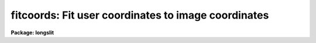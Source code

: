 .. _fitcoords:

fitcoords: Fit user coordinates to image coordinates
====================================================

**Package: longslit**

.. raw:: html

  <h3>Usage</h3>
  <!-- BeginSection: 'USAGE' -->
  <p>
  fitcoords images fitname
  </p>
  <!-- EndSection:   'USAGE' -->
  <h3>Parameters</h3>
  <!-- BeginSection: 'PARAMETERS' -->
  <dl>
  <dt><b>images</b></dt>
  <!-- Sec='PARAMETERS' Level=0 Label='images' Line='images' -->
  <dd>List of images containing the feature coordinates to be fit.  If the
  parameter <i>combine</i> is yes then feature coordinates from all the images
  are combined and fit by a single function.  Otherwise the feature coordinates
  from each image are fit separately.
  </dd>
  </dl>
  <dl>
  <dt><b>fitname = <span style="font-family: monospace;">""</span> </b></dt>
  <!-- Sec='PARAMETERS' Level=0 Label='fitname' Line='fitname = "" ' -->
  <dd>If the input images are combined and fit by a single function then the fit
  is stored under this name.  If the images are not combined then the
  fit for each image is stored under the name formed by appending the image
  name to this name.  A null prefix is acceptable when not combining but it
  is an error if combining a list of images.
  </dd>
  </dl>
  <dl>
  <dt><b>interactive = yes</b></dt>
  <!-- Sec='PARAMETERS' Level=0 Label='interactive' Line='interactive = yes' -->
  <dd>Determine coordinate fits interactively?
  </dd>
  </dl>
  <dl>
  <dt><b>combine = no</b></dt>
  <!-- Sec='PARAMETERS' Level=0 Label='combine' Line='combine = no' -->
  <dd>Combine the coordinates from all the input images and fit them by a single
  function?  If 'no' then fit the coordinates from each image separately.
  </dd>
  </dl>
  <dl>
  <dt><b>database = <span style="font-family: monospace;">"database"</span></b></dt>
  <!-- Sec='PARAMETERS' Level=0 Label='database' Line='database = "database"' -->
  <dd>Database containing the feature coordinate information used in fitting the
  coordinates and in which the coordinate fit is recorded.
  </dd>
  </dl>
  <dl>
  <dt><b>deletions = <span style="font-family: monospace;">"deletions.db"</span></b></dt>
  <!-- Sec='PARAMETERS' Level=0 Label='deletions' Line='deletions = "deletions.db"' -->
  <dd>Deletion list file.  If not null then points whose coordinates match those in
  this file (if it exists) are initially deleted from the fit.
  If the fitting is done interactively then the coordinates of
  any deleted points (after exiting from the interactive fitting) are recorded
  in this file.
  </dd>
  </dl>
  <dl>
  <dt><b>function = <span style="font-family: monospace;">"chebyshev"</span></b></dt>
  <!-- Sec='PARAMETERS' Level=0 Label='function' Line='function = "chebyshev"' -->
  <dd>Type of two dimensional function to use in fitting the user coordinates.
  The choices are <span style="font-family: monospace;">"chebyshev"</span> polynomial and <span style="font-family: monospace;">"legendre"</span> polynomial.
  The function may be abbreviated.  If the task is interactive then
  the user may change the function later.
  </dd>
  </dl>
  <dl>
  <dt><b>xorder = 6</b></dt>
  <!-- Sec='PARAMETERS' Level=0 Label='xorder' Line='xorder = 6' -->
  <dd>Order of the mapping function along the first image axis.
  The order is the number of polynomial terms.  If the task is interactive
  then the user may change the order later.
  </dd>
  </dl>
  <dl>
  <dt><b>yorder = 6</b></dt>
  <!-- Sec='PARAMETERS' Level=0 Label='yorder' Line='yorder = 6' -->
  <dd>Order of the mapping function along the second image axis.
  The order is the number of polynomial terms.  If the task is interactive
  then the user may change the order later.
  </dd>
  </dl>
  <dl>
  <dt><b>logfiles = <span style="font-family: monospace;">"STDOUT,logfile"</span></b></dt>
  <!-- Sec='PARAMETERS' Level=0 Label='logfiles' Line='logfiles = "STDOUT,logfile"' -->
  <dd>List of files in which to keep logs containing information about
  the coordinate fit.  If null then no log is kept.
  </dd>
  </dl>
  <dl>
  <dt><b>plotfile = <span style="font-family: monospace;">"plotfile"</span></b></dt>
  <!-- Sec='PARAMETERS' Level=0 Label='plotfile' Line='plotfile = "plotfile"' -->
  <dd>Name of file to contain metacode for log plots.  If null then no log plots
  are kept.  When the fitting is interactive the last graph is recorded in
  the plot file and when not interactive a default plot is recorded.
  </dd>
  </dl>
  <dl>
  <dt><b>graphics = <span style="font-family: monospace;">"stdgraph"</span></b></dt>
  <!-- Sec='PARAMETERS' Level=0 Label='graphics' Line='graphics = "stdgraph"' -->
  <dd>Graphics output device.
  </dd>
  </dl>
  <dl>
  <dt><b>cursor = <span style="font-family: monospace;">""</span></b></dt>
  <!-- Sec='PARAMETERS' Level=0 Label='cursor' Line='cursor = ""' -->
  <dd>Graphics cursor input.  If null the standard graphics cursor is used.
  </dd>
  </dl>
  <!-- EndSection:   'PARAMETERS' -->
  <h3>Cursor commands</h3>
  <!-- BeginSection: 'CURSOR COMMANDS' -->
  <pre>
  ?  List commands
  c  Print data values for point nearest the cursor
  d  Delete the point or set of points with constant x, y, or z
  	nearest the cursor (p, x, y, z,)
  f  Fit surface
  l  Graph the last set of points (in zoom mode)
  n  Graph the next set of points (in zoom mode)
  p  Graph all features
  q  Quit
  r  Redraw a graph
  u  Undelete the point or set of points with constant x, y, or z
  	nearest the cursor (p, x, y, z,)
  w  Window the graph.  Type <span style="font-family: monospace;">'?'</span> to the "window:" prompt for more help.
  x  Select data for the x axis (x, y, z, s, r)
  y  Select data for the y axis (x, y, z, s, r)
  z  Zoom on the set of points with constant x, y, or z (x, y, z)
     Unzoom with p
  
  :corners	Show the fitted values for the corners of the image
  :function type	Set the function for the fitted surface
  		(chebyshev, legendre)
  :show		Show the fitting parameters
  :xorder value	Set the x order  for the fitted surface
  :yorder value	Set the y order  for the fitted surface
  </pre>
  <!-- EndSection:   'CURSOR COMMANDS' -->
  <h3>Description</h3>
  <!-- BeginSection: 'DESCRIPTION' -->
  <p>
  A two dimensional function of the image coordinates is fitted to the user
  coordinates from the specified images;
  </p>
  <pre>
  	user coordinate = function (column, line)
  
  			or
  
  		      z = s (x, y)
  </pre>
  <p>
  The coordinates from all the input images may be combined in a single fit or
  the coordinates from each image may be fit separately.  If the
  coordinates from the input images are combined then the fitted function
  is recorded in the database under the specified name.  If
  the coordinates are fit separately the fitted function is recorded under
  a name formed by appending the image name to the specified root name.
  </p>
  <p>
  When the task is interactive the user is first queried whether to perform
  the fitting interactively.  The user may answer <span style="font-family: monospace;">"yes"</span>, <span style="font-family: monospace;">"no"</span>, <span style="font-family: monospace;">"YES"</span>, or <span style="font-family: monospace;">"NO"</span>
  to the query.  The lowercase responses apply only to the current fit
  and the uppercase responses apply to all remaining fits.  When the
  fitting is done interactively the user may change the fitted function and
  orders iteratively, delete individual coordinates or entire features,
  and graph the fit and residuals in a number ways.
  The CURSOR COMMANDS section describes the graphics cursor keystrokes
  which are available.  When selecting data for the graph axes the
  follow definitions apply:
  </p>
  <pre>
  	x	Input image column positions
  	y	Input image line positions
  	z	Input user coordinates
  	s	Fitted user coordinates
  	r	Residuals (s - z)
  </pre>
  <p>
  A very useful feature is zooming, deleting, or undeleting a subset of data
  points.  The subsets
  are defined as points with the same x, y, or z value as the point indicated
  by the cursor when typing (z)oom, (d)elete, or (u)ndelete.
  </p>
  <p>
  When a satisfactory coordinate fit has been determined exit with the (q)uit
  key.  The user is asked if the fit is to be recorded in the database.
  </p>
  <p>
  If a deletion list file is specified then the coordinates of any
  points deleted interactively are recorded in this file.  This file then can
  be read by subsequent fits to initially delete points with matching
  coordinates.  This is generally used when fitting a series of images
  non-interactively.
  </p>
  <p>
  Information about the fitted function may be recorded.  Textual information
  is written to the specified log files (which may include the standard
  output STDOUT).  The last interactive plot or a default non-interactive
  plot is written the specified plot file which may be examined and spooled
  at a later time.
  </p>
  <p>
  FITCOORDS DATABASE
  </p>
  <p>
  The FITCOORDS fits are stored in text files in the subdirectory given by
  the <span style="font-family: monospace;">"database"</span> parameter.  The name of the file is fc&lt;fitname&gt; where
  &lt;fitname&gt; is the specified fit name.  The database text file contains
  blocks of lines beginning with a time stamp followed by line with the
  <span style="font-family: monospace;">"begin"</span> keyword.  The value following <span style="font-family: monospace;">"begin"</span> is the fit name, which is
  often the name of the image used for the fit.  If there is more than one
  block with the same fit name then the last one is used.
  </p>
  <p>
  The <span style="font-family: monospace;">"task"</span> keyword will has the value <span style="font-family: monospace;">"fitcoords"</span> and the <span style="font-family: monospace;">"axis"</span> keyword
  identifies the axis to which the surface fit applies.  An axis of 1 refers
  to the first or x axis (the first dimension of the image) and 2 refers to
  the second or y axis.
  </p>
  <p>
  The <span style="font-family: monospace;">"surface"</span> keyword specifies the number of coefficients for the surface
  fit given in the following lines .  The surface fit is produced by an IRAF
  math package called <span style="font-family: monospace;">"gsurfit"</span>.  The coefficients recorded in the database
  are intented to be internal to that package.  However the following
  describes how to interpret the coefficients.
  </p>
  <p>
  The first 8 lines specify:
  </p>
  <pre>
     function - Function type (1=chebyshev, 2=legendre)
       xorder - X "order" (highest power of x)
       yorder - Y "order" (highest power of y)
       xterms - Cross-term type (always 1 for FITCOORDS)
         xmin - Minimum x over which the fit is defined
         xmax - Maximum x over which the fit is defined
         ymin - Minimum y over which the fit is defined
         ymax - Maximum y over which the fit is defined
  </pre>
  <p>
  The polynomial coefficients follow in array order with the x index
  varying fastest:
  </p>
  <pre>
  	C00
  	C10
  	C20
  	...
  	C&lt;xorder-1&gt;0
  	C01
  	C11
  	C21
  	...
  	C&lt;xorder-1&gt;1
  	...
  	C&lt;xorder-1&gt;&lt;yorder-1&gt;
  </pre>
  <p>
  The surface fitting functions have the form
  </p>
  <pre>
  	fit(x,y) = Cmn * Pmn
  </pre>
  <p>
  where the Cmn are the coefficients of the polynomials terms Pmn, and the Pmn
  are defined as follows:
  </p>
  <pre>
  Chebyshev: Pmn = Pm(xnorm) * Pn(ynorm)
  
  	   xnorm = (2 * x - (xmax + xmin)) / (xmax - xmin)
  	   ynorm = (2 * y - (ymax + ymin)) / (ymax - ymin)
  
  	   P0(xnorm) = 1.0
  	   P1(xnorm) = xnorm
  	   Pm+1(xnorm) = 2.0 * xnorm * Pm(xnorm) - Pm-1(xnorm) 
  
  	   P0(ynorm) = 1.0
  	   P1(ynorm) = ynorm
  	   Pn+1(ynorm) = 2.0 * ynorm * Pn(ynorm) - Pn-1(ynorm) 
  
  Legendre:  Pmn = Pm(xnorm) * Pn(ynorm)
  
  	   xnorm = (2 * x - (xmax + xmin)) / (xmax - xmin)
  	   ynorm = (2 * y - (ymax + ymin)) / (ymax - ymin)
  
  	   P0(xnorm) = 1.0
  	   P1(xnorm) = xnorm
  	   Pm+1(xnorm) = ((2m+1)*xnorm*Pm(xnorm)-m*Pm-1(xnorm))/(m+1)   
  
  	   P0(ynorm) = 1.0
  	   P1(ynorm) = ynorm
  	   Pn+1(ynorm) = ((2n+1)*ynorm*Pn(ynorm)-n*Pn-1(ynorm))/(n+1)   
  </pre>
  <p>
  Notice that the x and y values are first normalized to the interval -1 to 1
  over the range of the surface as given by the xmin, xmax, ymin, and ymax
  elements of the database description.
  </p>
  <!-- EndSection:   'DESCRIPTION' -->
  <h3>Examples</h3>
  <!-- BeginSection: 'EXAMPLES' -->
  <p>
  A number of strong arc lines are identified along one column of an arc
  calibration image <span style="font-family: monospace;">"arc001"</span>.  The arc lines are then reidentified at every
  20th column.  A two dimensional dispersion solution is determined as follows:
  </p>
  <p>
  	cl&gt; fitcoords arc001 fit.
  </p>
  <p>
  The fitting is done interactively and deleted points are recorded.
  The fit is recorded under the name fit.arc001.  A set of similar arc
  calibrations are fit non-interactively, with the same points deleted,
  as follows:
  </p>
  <p>
  	cl&gt; fitcoords arc* interactive=no
  </p>
  <p>
  Several stellar spectra are identified at different positions along the slit
  and traced to other lines.  A fit to the geometric distortion is determined
  with the command:
  </p>
  <p>
  	cl&gt; fitcoords star001,star003,star005 fitname=distortion combine=yes
  </p>
  <p>
  In this case the coordinates from all the tracings are combined in a single
  fit called distortion.
  </p>
  <p>
  The plots in the plot file are spooled to the standard plotting device as
  follows:
  </p>
  <p>
  	cl&gt; gkimosaic plotfile
  </p>
  <p>
  <b>Gkimosaic</b> is in the <b>plot</b> package.
  </p>
  <!-- EndSection:   'EXAMPLES' -->
  <h3>See also</h3>
  <!-- BeginSection: 'SEE ALSO' -->
  <p>
  transform
  </p>
  
  <!-- EndSection:    'SEE ALSO' -->
  
  <!-- Contents: 'NAME' 'USAGE' 'PARAMETERS' 'CURSOR COMMANDS' 'DESCRIPTION' 'EXAMPLES' 'SEE ALSO'  -->
  
